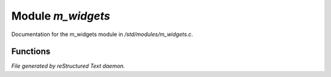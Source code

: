 *******************
Module *m_widgets*
*******************

Documentation for the m_widgets module in */std/modules/m_widgets.c*.

Functions
=========



.. c:function:: nomask int i_simplify()

 Returns TRUE if the current user (not the object receiving the message!)
 has simplify turned on.



.. c:function:: nomask int i_emoji()

 Returns TRUE if the current user (not the object receiving the message!)
 has emojis turned on.



.. c:function:: string on_off_widget(int on)

 string on_off_widget(int on)
 [On ] (green) or [Off] (red) depending on int on.
 "On " or "Off" for simplified view.



.. c:function:: string green_bar(int value, int max, int width)

 A bar that is green with white dots when spent



.. c:function:: string critical_bar(int value, int max, int width)

 A bar that change colour the lower it gets



.. c:function:: string slider_red_green(int value, int max, int width)

 A slider which is red below the middle and green above, and marks the
 value with a X. 0 is the middle and max is minus on red axis and + on green axis.



.. c:function:: string slider_colours_sum(int value, mapping colours, int width)

 A slider with multiple colours and cumulative ranges and a marker.
 The colours mapping should be on the format:
   ([20:"red",50:"yellow",100:"green"])
 where each number is bigger and strings are ANSI colours.


*File generated by reStructured Text daemon.*
